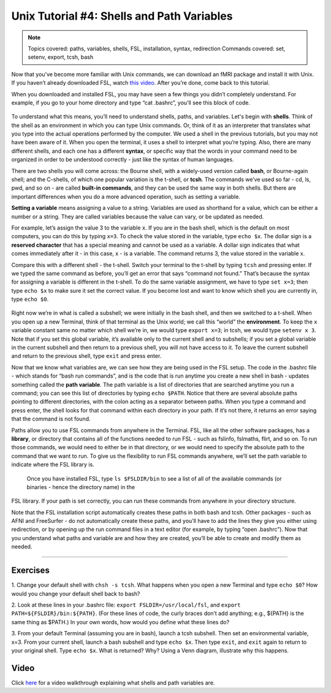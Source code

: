 .. _Unix_04_ShellsVariables:

===========================================
Unix Tutorial #4: Shells and Path Variables
===========================================

.. note::
  Topics covered: paths, variables, shells, FSL, installation, syntax, redirection
  Commands covered: set, setenv, export, tcsh, bash
  
  
Now that you’ve become more familiar with Unix commands, we can download an fMRI package and install it with Unix. If you haven’t already downloaded 
FSL, watch `this video <https://youtu.be/E9FwDCYAto8?t=14>`__. After you’re done, come back to this tutorial. 

When you downloaded and installed FSL, you may have seen a few things you didn’t completely understand. For example, if you go to your home directory 
and type “cat .bashrc”, you’ll see this block of code. 

.. figure:: Bash_RC_Contents.png

To understand what this means, you’ll need to understand shells, paths, and variables. Let's begin with **shells**. Think of the shell as an 
environment in which you can type Unix commands. Or, think of it as an interpreter that translates what you type into the actual operations performed 
by the computer. We used a shell in the previous tutorials, but you may not have been aware of it. When you open the terminal, it uses a shell to 
interpret what you’re typing. Also, there are many different shells, and each one has a different **syntax**, or specific way that the words in your 
command need to be organized in order to be understood correctly - just like the syntax of human languages. 

There are two shells you will come across: the Bourne shell, with a widely-used version called **bash**, or Bourne-again shell; and the C-shells, of 
which one popular variation is the t-shell, or **tcsh**. The commands we’ve used so far - cd, ls, pwd, and so on - are called **built-in commands**, 
and they can be used the same way in both shells. But there are important differences when you do a more advanced operation, such as setting a 
variable.

**Setting a variable** means assigning a value to a string. Variables are used as shorthand for a value, which can be either a number or a string. They 
are called variables because the value can vary, or be updated as needed. 

For example, let’s assign the value 3 to the variable ``x``. If you are in the bash shell, which is the default on most computers, you can do this by 
typing ``x=3``. To check the value stored in the variable, type ``echo $x``. The dollar sign is a **reserved character** that has a special meaning and 
cannot be used as a variable. A dollar sign indicates that what comes immediately after it - in this case, x - is a variable. The command returns 3, 
the value stored in the variable x.

Compare this with a different shell - the t-shell. Switch your terminal to the t-shell by typing ``tcsh`` and pressing enter. If we typed the same 
command as before, you’ll get an error that says “command not found.” That’s because the syntax for assigning a variable is different in the t-shell. 
To do the same variable assignment, we have to type ``set x=3``; then type ``echo $x`` to make sure it set the correct value. If you become lost and 
want to know which shell you are currently in, type ``echo $0``.

.. figure:: VariableAssignment.gif


Right now we’re in what is called a subshell; we were initially in the bash shell, and then we switched to a t-shell. When you open up a new Terminal, 
think of that terminal as the Unix world; we call this “world” the **environment**. To keep the ``x`` variable constant same no matter which shell 
we’re in, we would type ``export x=3``; in tcsh, we would type ``setenv x 3``. Note that if you set this global variable, it’s available only to the 
current shell and to subshells; if you set a global variable in the current subshell and then return to a previous shell, you will not have access to 
it. To leave the current subshell and return to the previous shell, type ``exit`` and press enter. 

Now that we know what variables are, we can see how they are being used in the FSL setup. The code in the .bashrc file - which stands for “bash run 
commands”, and is the code that is run anytime you create a new shell in bash - updates something called the **path variable**. The path variable is a 
list of directories that are searched anytime you run a command; you can see this list of directories by typing ``echo $PATH``. Notice that there are 
several absolute paths pointing to different directories, with the colon acting as a separator between paths. When you type a command and press enter, 
the shell looks for that command within each directory in your path. If it’s not there, it returns an error saying that the command is not found.

Paths allow you to use FSL commands from anywhere in the Terminal. FSL, like all the other software packages, has a **library**, or directory that 
contains all of the functions needed to run FSL - such as fslinfo, fslmaths, flirt, and so on. To run those commands, we would need to either be in 
that directory, or we would need to specify the absolute path to the command that we want to run. To give us the flexibility to run FSL commands 
anywhere, we’ll set the path variable to indicate where the FSL library is.

.. figure:: FSL_Library.png

  Once you have installed FSL, type ``ls $FSLDIR/bin`` to see a list of all of the available commands (or binaries - hence the directory name) in the 
FSL library. If your path is set correctly, you can run these commands from anywhere in your directory structure.

Note that the FSL installation script automatically creates these paths in both bash and tcsh. Other packages - such as AFNI and FreeSurfer - do not 
automatically create these paths, and you’ll have to add the lines they give you either using redirection, or by opening up the run command files in a 
text editor (for example, by typing “open .bashrc”). Now that you understand what paths and variable are and how they are created, you’ll be able to 
create and modify them as needed.


-----------

Exercises
---------

1. Change your default shell with ``chsh -s tcsh``. What happens when you open a new Terminal and type ``echo $0``? How would you change your default 
shell back to bash? 

2. Look at these lines in your .bashrc file: ``export FSLDIR=/usr/local/fsl``, and ``export PATH=${FSLDIR}/bin:${PATH}``. (For these lines of code, the 
curly braces don’t add anything; e.g., ${PATH} is the same thing as $PATH.) In your own words, how would you define what these lines do? 

3. From your default Terminal (assuming you are in bash), launch a tcsh subshell. Then set an environmental variable, x=3. From your current shell, 
launch a bash subshell and type ``echo $x``. Then type ``exit``, and ``exit`` again to return to your original shell. Type ``echo $x``. What is 
returned? Why? Using a Venn diagram, illustrate why this happens.



Video
-----

Click `here <https://www.youtube.com/watch?v=KAs94hs_aXY>`__ for a video walkthrough explaining what shells and path variables are.


